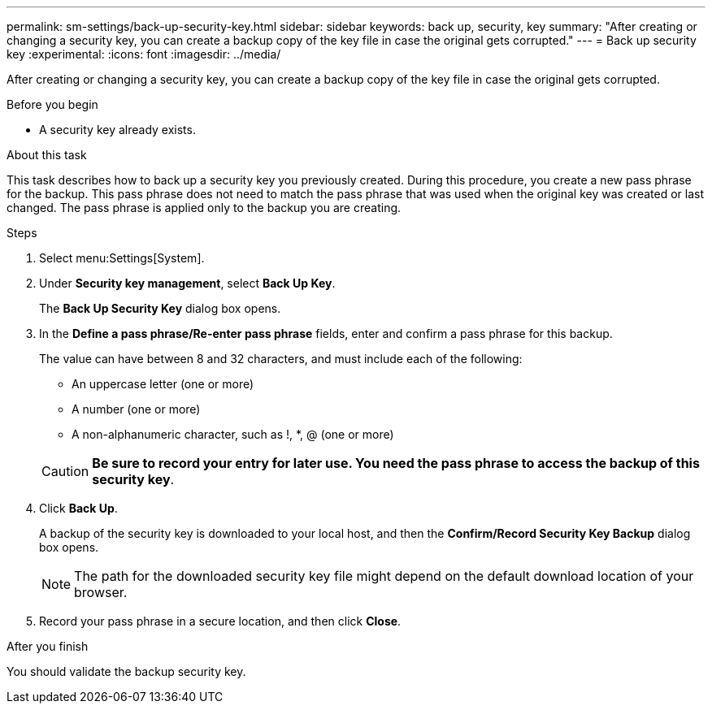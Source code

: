---
permalink: sm-settings/back-up-security-key.html
sidebar: sidebar
keywords: back up, security, key
summary: "After creating or changing a security key, you can create a backup copy of the key file in case the original gets corrupted."
---
= Back up security key
:experimental:
:icons: font
:imagesdir: ../media/

[.lead]
After creating or changing a security key, you can create a backup copy of the key file in case the original gets corrupted.

.Before you begin

* A security key already exists.

.About this task

This task describes how to back up a security key you previously created. During this procedure, you create a new pass phrase for the backup. This pass phrase does not need to match the pass phrase that was used when the original key was created or last changed. The pass phrase is applied only to the backup you are creating.

.Steps

. Select menu:Settings[System].
. Under *Security key management*, select *Back Up Key*.
+
The *Back Up Security Key* dialog box opens.

. In the *Define a pass phrase/Re-enter pass phrase* fields, enter and confirm a pass phrase for this backup.
+
The value can have between 8 and 32 characters, and must include each of the following:

 ** An uppercase letter (one or more)
 ** A number (one or more)
 ** A non-alphanumeric character, such as !, *, @ (one or more)

+
[CAUTION]
====
*Be sure to record your entry for later use. You need the pass phrase to access the backup of this security key*.
====

. Click *Back Up*.
+
A backup of the security key is downloaded to your local host, and then the *Confirm/Record Security Key Backup* dialog box opens.
+
[NOTE]
====
The path for the downloaded security key file might depend on the default download location of your browser.
====

. Record your pass phrase in a secure location, and then click *Close*.

.After you finish

You should validate the backup security key.
